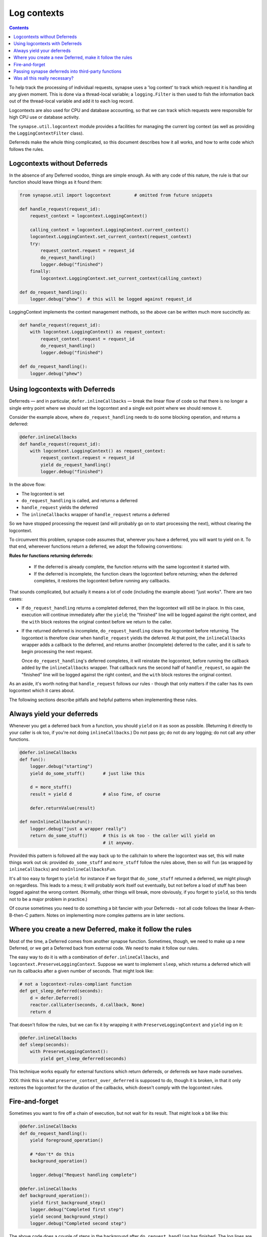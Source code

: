 Log contexts
============

.. contents::

To help track the processing of individual requests, synapse uses a
'log context' to track which request it is handling at any given moment. This
is done via a thread-local variable; a ``logging.Filter`` is then used to fish
the information back out of the thread-local variable and add it to each log
record.

Logcontexts are also used for CPU and database accounting, so that we can track
which requests were responsible for high CPU use or database activity.

The ``synapse.util.logcontext`` module provides a facilities for managing the
current log context (as well as providing the ``LoggingContextFilter`` class).

Deferreds make the whole thing complicated, so this document describes how it
all works, and how to write code which follows the rules.

Logcontexts without Deferreds
-----------------------------

In the absence of any Deferred voodoo, things are simple enough. As with any
code of this nature, the rule is that our function should leave things as it
found them:

.. code:: python

    from synapse.util import logcontext         # omitted from future snippets

    def handle_request(request_id):
        request_context = logcontext.LoggingContext()

        calling_context = logcontext.LoggingContext.current_context()
        logcontext.LoggingContext.set_current_context(request_context)
        try:
            request_context.request = request_id
            do_request_handling()
            logger.debug("finished")
        finally:
            logcontext.LoggingContext.set_current_context(calling_context)

    def do_request_handling():
        logger.debug("phew")  # this will be logged against request_id


LoggingContext implements the context management methods, so the above can be
written much more succinctly as:

.. code:: python

    def handle_request(request_id):
        with logcontext.LoggingContext() as request_context:
            request_context.request = request_id
            do_request_handling()
            logger.debug("finished")

    def do_request_handling():
        logger.debug("phew")


Using logcontexts with Deferreds
--------------------------------

Deferreds — and in particular, ``defer.inlineCallbacks`` — break
the linear flow of code so that there is no longer a single entry point where
we should set the logcontext and a single exit point where we should remove it.

Consider the example above, where ``do_request_handling`` needs to do some
blocking operation, and returns a deferred:

.. code:: python

    @defer.inlineCallbacks
    def handle_request(request_id):
        with logcontext.LoggingContext() as request_context:
            request_context.request = request_id
            yield do_request_handling()
            logger.debug("finished")


In the above flow:

* The logcontext is set
* ``do_request_handling`` is called, and returns a deferred
* ``handle_request`` yields the deferred
* The ``inlineCallbacks`` wrapper of ``handle_request`` returns a deferred

So we have stopped processing the request (and will probably go on to start
processing the next), without clearing the logcontext.

To circumvent this problem, synapse code assumes that, wherever you have a
deferred, you will want to yield on it. To that end, whereever functions return
a deferred, we adopt the following conventions:

**Rules for functions returning deferreds:**

  * If the deferred is already complete, the function returns with the same
    logcontext it started with.
  * If the deferred is incomplete, the function clears the logcontext before
    returning; when the deferred completes, it restores the logcontext before
    running any callbacks.

That sounds complicated, but actually it means a lot of code (including the
example above) "just works". There are two cases:

* If ``do_request_handling`` returns a completed deferred, then the logcontext
  will still be in place. In this case, execution will continue immediately
  after the ``yield``; the "finished" line will be logged against the right
  context, and the ``with`` block restores the original context before we
  return to the caller.

* If the returned deferred is incomplete, ``do_request_handling`` clears the
  logcontext before returning. The logcontext is therefore clear when
  ``handle_request`` yields the deferred. At that point, the ``inlineCallbacks``
  wrapper adds a callback to the deferred, and returns another (incomplete)
  deferred to the caller, and it is safe to begin processing the next request.

  Once ``do_request_handling``'s deferred completes, it will reinstate the
  logcontext, before running the callback added by the ``inlineCallbacks``
  wrapper. That callback runs the second half of ``handle_request``, so again
  the "finished" line will be logged against the right
  context, and the ``with`` block restores the original context.

As an aside, it's worth noting that ``handle_request`` follows our rules -
though that only matters if the caller has its own logcontext which it cares
about.

The following sections describe pitfalls and helpful patterns when implementing
these rules.

Always yield your deferreds
---------------------------

Whenever you get a deferred back from a function, you should ``yield`` on it
as soon as possible. (Returning it directly to your caller is ok too, if you're
not doing ``inlineCallbacks``.) Do not pass go; do not do any logging; do not
call any other functions.

.. code:: python

    @defer.inlineCallbacks
    def fun():
        logger.debug("starting")
        yield do_some_stuff()       # just like this

        d = more_stuff()
        result = yield d            # also fine, of course

        defer.returnValue(result)

    def nonInlineCallbacksFun():
        logger.debug("just a wrapper really")
        return do_some_stuff()      # this is ok too - the caller will yield on
                                    # it anyway.

Provided this pattern is followed all the way back up to the callchain to where
the logcontext was set, this will make things work out ok: provided
``do_some_stuff`` and ``more_stuff`` follow the rules above, then so will
``fun`` (as wrapped by ``inlineCallbacks``) and ``nonInlineCallbacksFun``.

It's all too easy to forget to ``yield``: for instance if we forgot that
``do_some_stuff`` returned a deferred, we might plough on regardless. This
leads to a mess; it will probably work itself out eventually, but not before
a load of stuff has been logged against the wrong content. (Normally, other
things will break, more obviously, if you forget to ``yield``, so this tends
not to be a major problem in practice.)

Of course sometimes you need to do something a bit fancier with your Deferreds
- not all code follows the linear A-then-B-then-C pattern. Notes on
implementing more complex patterns are in later sections.

Where you create a new Deferred, make it follow the rules
---------------------------------------------------------

Most of the time, a Deferred comes from another synapse function. Sometimes,
though, we need to make up a new Deferred, or we get a Deferred back from
external code. We need to make it follow our rules.

The easy way to do it is with a combination of ``defer.inlineCallbacks``, and
``logcontext.PreserveLoggingContext``. Suppose we want to implement ``sleep``,
which returns a deferred which will run its callbacks after a given number of
seconds. That might look like:

.. code:: python

    # not a logcontext-rules-compliant function
    def get_sleep_deferred(seconds):
        d = defer.Deferred()
        reactor.callLater(seconds, d.callback, None)
        return d

That doesn't follow the rules, but we can fix it by wrapping it with
``PreserveLoggingContext`` and ``yield`` ing on it:

.. code:: python

    @defer.inlineCallbacks
    def sleep(seconds):
        with PreserveLoggingContext():
            yield get_sleep_deferred(seconds)

This technique works equally for external functions which return deferreds,
or deferreds we have made ourselves.

XXX: think this is what ``preserve_context_over_deferred`` is supposed to do,
though it is broken, in that it only restores the logcontext for the duration
of the callbacks, which doesn't comply with the logcontext rules.

Fire-and-forget
---------------

Sometimes you want to fire off a chain of execution, but not wait for its
result. That might look a bit like this:

.. code:: python

    @defer.inlineCallbacks
    def do_request_handling():
        yield foreground_operation()

        # *don't* do this
        background_operation()

        logger.debug("Request handling complete")

    @defer.inlineCallbacks
    def background_operation():
        yield first_background_step()
        logger.debug("Completed first step")
        yield second_background_step()
        logger.debug("Completed second step")

The above code does a couple of steps in the background after
``do_request_handling`` has finished. The log lines are still logged against
the ``request_context`` logcontext, which may or may not be desirable. There
are two big problems with the above, however. The first problem is that, if
``background_operation`` returns an incomplete Deferred, it will expect its
caller to ``yield`` immediately, so will have cleared the logcontext. In this
example, that means that 'Request handling complete' will be logged without any
context.

The second problem, which is potentially even worse, is that when the Deferred
returned by ``background_operation`` completes, it will restore the original
logcontext. There is nothing waiting on that Deferred, so the logcontext will
leak into the reactor and possibly get attached to some arbitrary future
operation.

There are two potential solutions to this.

One option is to surround the call to ``background_operation`` with a
``PreserveLoggingContext`` call. That will reset the logcontext before
starting ``background_operation`` (so the context restored when the deferred
completes will be the empty logcontext), and will restore the current
logcontext before continuing the foreground process:

.. code:: python

    @defer.inlineCallbacks
    def do_request_handling():
        yield foreground_operation()

        # start background_operation off in the empty logcontext, to
        # avoid leaking the current context into the reactor.
        with PreserveLoggingContext():
            background_operation()

        # this will now be logged against the request context
        logger.debug("Request handling complete")

Obviously that option means that the operations done in
``background_operation`` would be not be logged against a logcontext (though
that might be fixed by setting a different logcontext via a ``with
LoggingContext(...)`` in ``background_operation``).

The second option is to use ``logcontext.preserve_fn``, which wraps a function
so that it doesn't reset the logcontext even when it returns an incomplete
deferred, and adds a callback to the returned deferred to reset the
logcontext. In other words, it turns a function that follows the Synapse rules
about logcontexts and Deferreds into one which behaves more like an external
function — the opposite operation to that described in the previous section.
It can be used like this:

.. code:: python

    @defer.inlineCallbacks
    def do_request_handling():
        yield foreground_operation()

        logcontext.preserve_fn(background_operation)()

        # this will now be logged against the request context
        logger.debug("Request handling complete")

XXX: I think ``preserve_context_over_fn`` is supposed to do the first option,
but the fact that it does ``preserve_context_over_deferred`` on its results
means that its use is fraught with difficulty.

Passing synapse deferreds into third-party functions
----------------------------------------------------

A typical example of this is where we want to collect together two or more
deferred via ``defer.gatherResults``:

.. code:: python

    d1 = operation1()
    d2 = operation2()
    d3 = defer.gatherResults([d1, d2])

This is really a variation of the fire-and-forget problem above, in that we are
firing off ``d1`` and ``d2`` without yielding on them. The difference
is that we now have third-party code attached to their callbacks. Anyway either
technique given in the `Fire-and-forget`_ section will work.

Of course, the new Deferred returned by ``gatherResults`` needs to be wrapped
in order to make it follow the logcontext rules before we can yield it, as
described in `Where you create a new Deferred, make it follow the rules`_.

So, option one: reset the logcontext before starting the operations to be
gathered:

.. code:: python

    @defer.inlineCallbacks
    def do_request_handling():
        with PreserveLoggingContext():
            d1 = operation1()
            d2 = operation2()
            result = yield defer.gatherResults([d1, d2])

In this case particularly, though, option two, of using
``logcontext.preserve_fn`` almost certainly makes more sense, so that
``operation1`` and ``operation2`` are both logged against the original
logcontext. This looks like:

.. code:: python

    @defer.inlineCallbacks
    def do_request_handling():
        d1 = logcontext.preserve_fn(operation1)()
        d2 = logcontext.preserve_fn(operation2)()

        with PreserveLoggingContext():
            result = yield defer.gatherResults([d1, d2])


Was all this really necessary?
------------------------------

The conventions used work fine for a linear flow where everything happens in
series via ``defer.inlineCallbacks`` and ``yield``, but are certainly tricky to
follow for any more exotic flows. It's hard not to wonder if we could have done
something else.

We're not going to rewrite Synapse now, so the following is entirely of
academic interest, but I'd like to record some thoughts on an alternative
approach.

I briefly prototyped some code following an alternative set of rules. I think
it would work, but I certainly didn't get as far as thinking how it would
interact with concepts as complicated as the cache descriptors.

My alternative rules were:

* functions always preserve the logcontext of their caller, whether or not they
  are returning a Deferred.

* Deferreds returned by synapse functions run their callbacks in the same
  context as the function was orignally called in.

The main point of this scheme is that everywhere that sets the logcontext is
responsible for clearing it before returning control to the reactor.

So, for example, if you were the function which started a ``with
LoggingContext`` block, you wouldn't ``yield`` within it — instead you'd start
off the background process, and then leave the ``with`` block to wait for it:

.. code:: python

    def handle_request(request_id):
        with logcontext.LoggingContext() as request_context:
            request_context.request = request_id
            d = do_request_handling()

        def cb(r):
            logger.debug("finished")

        d.addCallback(cb)
        return d

(in general, mixing ``with LoggingContext`` blocks and
``defer.inlineCallbacks`` in the same function leads to slighly
counter-intuitive code, under this scheme).

Because we leave the original ``with`` block as soon as the Deferred is
returned (as opposed to waiting for it to be resolved, as we do today), the
logcontext is cleared before control passes back to the reactor; so if there is
some code within ``do_request_handling`` which needs to wait for a Deferred to
complete, there is no need for it to worry about clearing the logcontext before
doing so:

.. code:: python

    def handle_request():
        r = do_some_stuff()
        r.addCallback(do_some_more_stuff)
        return r

— and provided ``do_some_stuff`` follows the rules of returning a Deferred which
runs its callbacks in the original logcontext, all is happy.

The business of a Deferred which runs its callbacks in the original logcontext
isn't hard to achieve — we have it today, in the shape of
``logcontext._PreservingContextDeferred``:

.. code:: python

    def do_some_stuff():
        deferred = do_some_io()
        pcd = _PreservingContextDeferred(LoggingContext.current_context())
        deferred.chainDeferred(pcd)
        return pcd

It turns out that, thanks to the way that Deferreds chain together, we
automatically get the property of a context-preserving deferred with
``defer.inlineCallbacks``, provided the final Defered the function ``yields``
on has that property. So we can just write:

.. code:: python

    @defer.inlineCallbacks
    def handle_request():
        yield do_some_stuff()
        yield do_some_more_stuff()

To conclude: I think this scheme would have worked equally well, with less
danger of messing it up, and probably made some more esoteric code easier to
write. But again — changing the conventions of the entire Synapse codebase is
not a sensible option for the marginal improvement offered.
